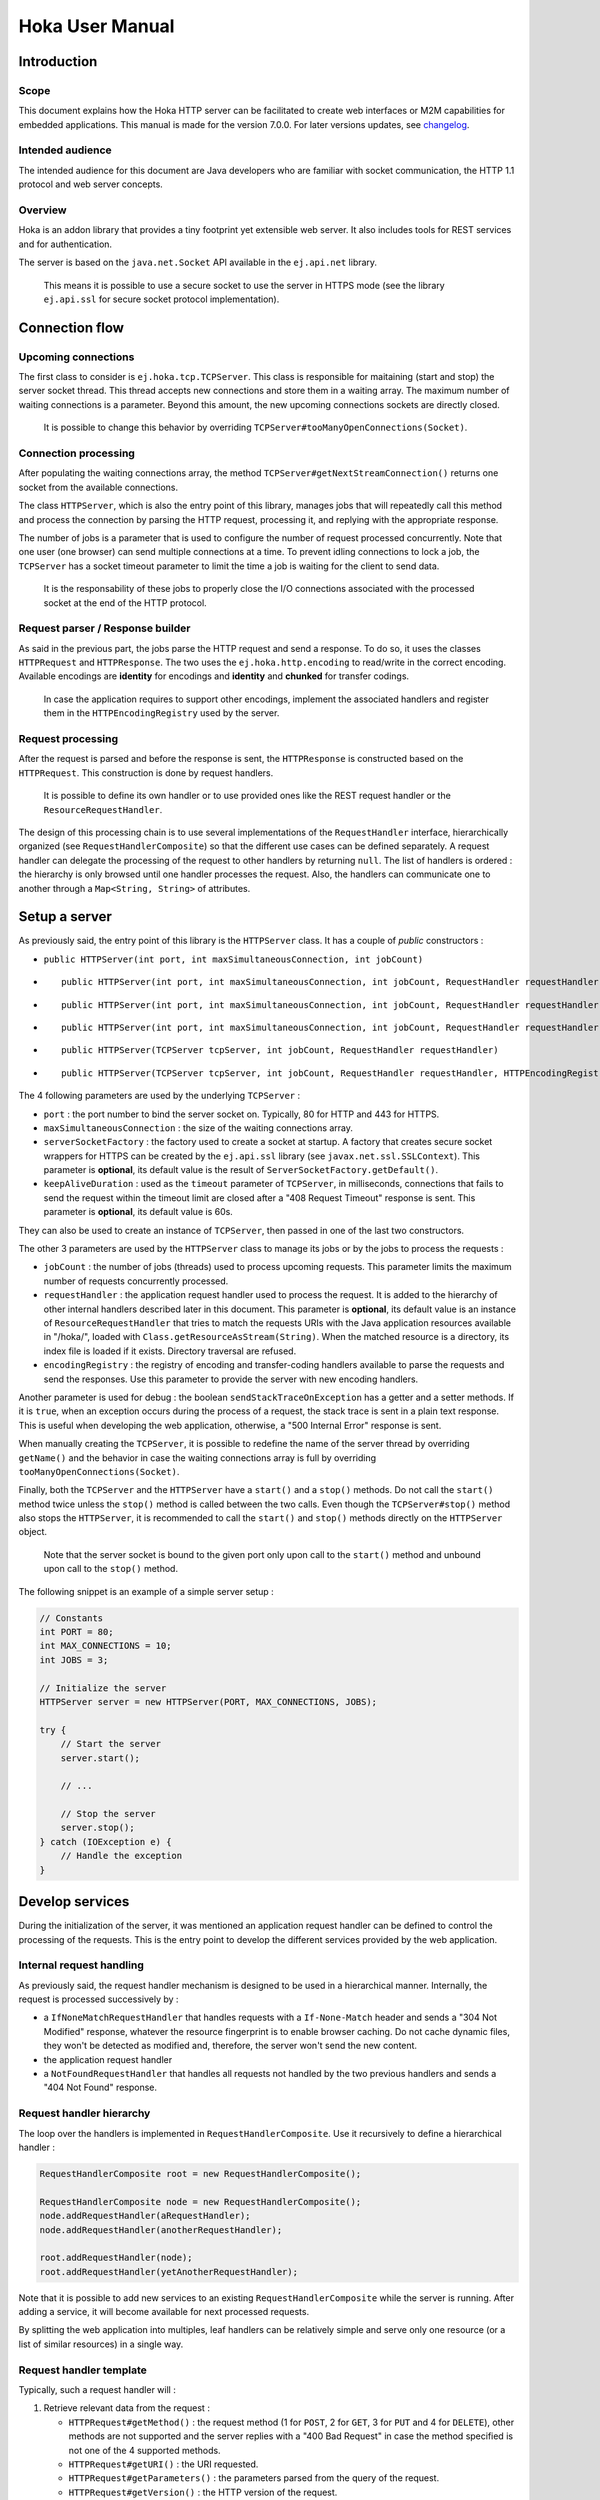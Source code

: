 .. Copyright 2019-2020 MicroEJ Corp. All rights reserved.
.. This library is provided in source code for use, modification and test, subject to license terms.
.. Any modification of the source code will break MicroEJ Corp. warranties on the whole library.

================
Hoka User Manual
================

Introduction
------------

Scope
~~~~~

This document explains how the Hoka HTTP server can be facilitated to create
web interfaces or M2M capabilities for embedded applications. This manual is
made for the version 7.0.0. For later versions updates, see `changelog
<../CHANGELOG.md>`_.

Intended audience
~~~~~~~~~~~~~~~~~

The intended audience for this document are Java developers who are familiar
with socket communication, the HTTP 1.1 protocol and web server concepts.

Overview
~~~~~~~~

Hoka is an addon library that provides a tiny footprint yet extensible web
server. It also includes tools for REST services and for authentication.

The server is based on the ``java.net.Socket`` API available in the
``ej.api.net`` library.

  This means it is possible to use a secure socket to use the
  server in HTTPS mode (see the library ``ej.api.ssl`` for secure socket
  protocol implementation).

Connection flow
---------------

Upcoming connections
~~~~~~~~~~~~~~~~~~~~

The first class to consider is ``ej.hoka.tcp.TCPServer``. This class is
responsible for maitaining (start and stop) the server socket thread. This
thread accepts new connections and store them in a waiting array. The
maximum number of waiting connections is a parameter. Beyond this amount,
the new upcoming connections sockets are directly closed.

  It is possible to change this behavior by overriding
  ``TCPServer#tooManyOpenConnections(Socket)``.

Connection processing
~~~~~~~~~~~~~~~~~~~~~

After populating the waiting connections array, the method
``TCPServer#getNextStreamConnection()`` returns one socket from the available
connections.

The class ``HTTPServer``, which is also the entry point of this library,
manages jobs that will repeatedly call this method and process the connection
by parsing the HTTP request, processing it, and replying with the appropriate
response.

The number of jobs is a parameter that is used to configure the number of
request processed concurrently. Note that one user (one browser) can send
multiple connections at a time. To prevent idling connections to lock a job,
the ``TCPServer`` has a socket timeout parameter to limit the time a job is
waiting for the client to send data.

  It is the responsability of these jobs to properly close the I/O connections
  associated with the processed socket at the end of the HTTP protocol.

Request parser / Response builder
~~~~~~~~~~~~~~~~~~~~~~~~~~~~~~~~~

As said in the previous part, the jobs parse the HTTP request and send a
response. To do so, it uses the classes ``HTTPRequest`` and ``HTTPResponse``.
The two uses the ``ej.hoka.http.encoding`` to read/write in the correct
encoding. Available encodings are **identity** for encodings and **identity**
and **chunked** for transfer codings.

  In case the application requires to support other encodings,
  implement the associated handlers and register them in the
  ``HTTPEncodingRegistry`` used by the server.

Request processing
~~~~~~~~~~~~~~~~~~

After the request is parsed and before the response is sent, the
``HTTPResponse`` is constructed based on the ``HTTPRequest``. This
construction is done by request handlers.

  It is possible to define its own handler or to use provided ones
  like the REST request handler or the ``ResourceRequestHandler``.

The design of this processing chain is to use several implementations of the
``RequestHandler`` interface, hierarchically organized (see
``RequestHandlerComposite``) so that the different use cases can be defined
separately. A request handler can delegate the processing of the request to
other handlers by returning ``null``. The list of handlers is ordered : the
hierarchy is only browsed until one handler processes the request. Also, the
handlers can communicate one to another through a ``Map<String, String>`` of
attributes.

Setup a server
--------------

As previously said, the entry point of this library is the ``HTTPServer``
class. It has a couple of *public* constructors :

- ``public HTTPServer(int port, int maxSimultaneousConnection, int jobCount)``
- ::

    public HTTPServer(int port, int maxSimultaneousConnection, int jobCount, RequestHandler requestHandler)

- ::

    public HTTPServer(int port, int maxSimultaneousConnection, int jobCount, RequestHandler requestHandler, ServerSocketFactory serverSocketFactory)

- ::

    public HTTPServer(int port, int maxSimultaneousConnection, int jobCount, RequestHandler requestHandler, ServerSocketFactory serverSocketFactory, int keepAliveDuration)

- ::

    public HTTPServer(TCPServer tcpServer, int jobCount, RequestHandler requestHandler)

- ::

    public HTTPServer(TCPServer tcpServer, int jobCount, RequestHandler requestHandler, HTTPEncodingRegistry encodingRegistry)

The 4 following parameters are used by the underlying ``TCPServer`` :

- ``port`` : the port number to bind the server socket on. Typically,
  80 for HTTP and 443 for HTTPS.
- ``maxSimultaneousConnection`` : the size of the waiting connections
  array.
- ``serverSocketFactory`` : the factory used to create a socket at startup.
  A factory that creates secure socket wrappers for HTTPS can be created by
  the ``ej.api.ssl`` library (see ``javax.net.ssl.SSLContext``). This
  parameter is **optional**, its default value is the result of
  ``ServerSocketFactory.getDefault()``.
- ``keepAliveDuration`` : used as the ``timeout`` parameter of
  ``TCPServer``, in milliseconds, connections that fails to send the
  request within the timeout limit are closed after a "408 Request
  Timeout" response is sent. This parameter is **optional**, its default
  value is 60s.

They can also be used to create an instance of ``TCPServer``, then passed in
one of the last two constructors.

The other 3 parameters are used by the ``HTTPServer`` class to manage
its jobs or by the jobs to process the requests :

- ``jobCount`` : the number of jobs (threads) used to process upcoming
  requests. This parameter limits the maximum number of requests
  concurrently processed.
- ``requestHandler`` : the application request handler used to process the
  request. It is added to the hierarchy of other internal handlers
  described later in this document. This parameter is **optional**, its
  default value is an instance of ``ResourceRequestHandler`` that tries to
  match the requests URIs with the Java application resources available in
  "/hoka/", loaded with ``Class.getResourceAsStream(String)``. When the
  matched resource is a directory, its index file is loaded if it exists.
  Directory traversal are refused.
- ``encodingRegistry`` : the registry of encoding and transfer-coding
  handlers available to parse the requests and send the responses. Use this
  parameter to provide the server with new encoding handlers.

Another parameter is used for debug : the boolean ``sendStackTraceOnException``
has a getter and a setter methods. If it is ``true``, when an exception occurs
during the process of a request, the stack trace is sent in a plain text
response. This is useful when developing the web application, otherwise, a "500
Internal Error" response is sent.

When manually creating the ``TCPServer``, it is possible to redefine the name
of the server thread by overriding ``getName()`` and the behavior in case the
waiting connections array is full by overriding
``tooManyOpenConnections(Socket)``.

Finally, both the ``TCPServer`` and the ``HTTPServer`` have a ``start()`` and
a ``stop()`` methods. Do not call the ``start()`` method twice unless the
``stop()`` method is called between the two calls. Even though the
``TCPServer#stop()`` method also stops the ``HTTPServer``, it is recommended to
call the ``start()`` and ``stop()`` methods directly on the ``HTTPServer``
object.

  Note that the server socket is bound to the given port only upon call to the
  ``start()`` method and unbound upon call to the ``stop()`` method.

The following snippet is an example of a simple server setup :

.. code-block:: java

  // Constants
  int PORT = 80;
  int MAX_CONNECTIONS = 10;
  int JOBS = 3;

  // Initialize the server
  HTTPServer server = new HTTPServer(PORT, MAX_CONNECTIONS, JOBS);

  try {
      // Start the server
      server.start();

      // ...

      // Stop the server
      server.stop();
  } catch (IOException e) {
      // Handle the exception
  }


Develop services
----------------

During the initialization of the server, it was mentioned an application
request handler can be defined to control the processing of the requests. This
is the entry point to develop the different services provided by the web
application.

Internal request handling
~~~~~~~~~~~~~~~~~~~~~~~~~

As previously said, the request handler mechanism is designed to be used in a
hierarchical manner. Internally, the request is processed successively by :

- a ``IfNoneMatchRequestHandler`` that handles requests with a
  ``If-None-Match`` header and sends a "304 Not Modified" response, whatever
  the resource fingerprint is to enable browser caching. Do not cache
  dynamic files, they won't be detected as modified and, therefore, the
  server won't send the new content.
- the application request handler
- a ``NotFoundRequestHandler`` that handles all requests not handled by the
  two previous handlers and sends a "404 Not Found" response.

Request handler hierarchy
~~~~~~~~~~~~~~~~~~~~~~~~~

The loop over the handlers is implemented in ``RequestHandlerComposite``. Use
it recursively to define a hierarchical handler :

.. code-block:: java

  RequestHandlerComposite root = new RequestHandlerComposite();

  RequestHandlerComposite node = new RequestHandlerComposite();
  node.addRequestHandler(aRequestHandler);
  node.addRequestHandler(anotherRequestHandler);

  root.addRequestHandler(node);
  root.addRequestHandler(yetAnotherRequestHandler);

Note that it is possible to add new services to an existing
``RequestHandlerComposite`` while the server is running. After adding a
service, it will become available for next processed requests.

By splitting the web application into multiples, leaf handlers can be
relatively simple and serve only one resource (or a list of similar
resources) in a single way.

Request handler template
~~~~~~~~~~~~~~~~~~~~~~~~

Typically, such a request handler will :

#. Retrieve relevant data from the request :

   - ``HTTPRequest#getMethod()`` : the request method (1 for ``POST``, 2 for
     ``GET``, 3 for ``PUT`` and 4 for ``DELETE``), other methods are not
     supported and the server replies with a "400 Bad Request" in case the
     method specified is not one of the 4 supported methods.
   - ``HTTPRequest#getURI()`` : the URI requested.
   - ``HTTPRequest#getParameters()`` : the parameters parsed from the query
     of the request.
   - ``HTTPRequest#getVersion()`` : the HTTP version of the request.
   - ``HTTPRequest#getHeader()`` : the parsed headers, all header field names
     are converted to lowercase.
   - ``HTTPRequest#getHeaderField(String)`` : the value of the header with
     given name.
   - ``HTTPRequest#getCookies()`` : the (lazily) parsed cookies.
   - ``HTTPRequest#getCookie(String)`` : the value of the cookie with
     given name. Inits the parsing of all cookies.
   - ``HTTPRequest#parseBody(BodyParser)`` : parses the body of the request
     with the given parser.

#. Match the request against the type of requests it handles.
#. If not matched, return ``null`` to delegate the process of the request.
#. Build a ``HTTPResponse`` based on the request with the following data :

   - ``data`` : the body of the response as a ``byte[]`` or as an
     ``InputStream``.
   - ``status`` : the status of the response to send.
   - ``mimeType`` : the value of the ``content-type`` header.
   - ``HTTPRequest#addHeaderField(String, String)`` : adds a header with
     given name and value.

Body parsing
~~~~~~~~~~~~

The ``HTTPRequest#parseBody(BodyParser)`` is used to parse the body of a
request. Prior to a call to this method, the stream is not consumed. Then,
the ``BodyParser`` implementation parses the stream and outputs the body in
the custom form. 4 implementations of ``BodyParser`` are provided by the
library :

- ``StringBodyParser`` : read the whole body into a string.
- ``MultipartStringsParser`` : parse a ``multipart/*`` body, each part read
  into a string.
- ``MultiPartBodyParser`` : parse a ``multipart/*`` body, and parse each part
  as header fields and an ``InputStream`` body.
- ``ParameterParser`` : parse a ``application/x-www-form-urlencoded`` body.

MIME types
~~~~~~~~~~

The ``MIMEUtils`` class provides constant values for commonly used MIME types
and utility methods to return the MIME type of a resource name based on file
extensions.

The predefined MIME types are :

- MIME_PLAINTEXT = "text/plain"
- MIME_HTML = "text/html"
- MIME_XML = "text/xml"
- MIME_DEFAULT_BINARY = "application/octet-stream"
- MIME_CSS = "text/css"
- MIME_PNG = "image/png"
- MIME_JPEG = "image/jpeg"
- MIME_GIF = "image/gif"
- MIME_JS = "application/x-javascript"
- MIME_FORM_ENCODED_DATA = "application/x-www-form-urlencoded"
- MIME_MULTIPART_FORM_ENCODED_DATA = "multipart/form-data"

The method ``getMIMEType(String uri)`` returns the MIME
type of the given uri, assuming that the file extension in the uri was
previously registered with the
``mapFileExtensionToMIMEType(String fileExtension, String mimeType)``.
Only lower case file extensions are recognized.

For example, calling ``getMIMEType("/images/logo.png")`` will return the string
``"image/png"``.

The following table shows the predefined assignments between file extensions
and MIME types:

========= =========
Extension MIME type
========= =========
".png"    ``MIME_PNG``
".css"    ``MIME_CSS``
".gif"    ``MIME_GIF``
".jpeg"   ``MIME_JPEG``
".jpg"    ``MIME_JPEG``
".html"   ``MIME_HTML``
".htm"    ``MIME_HTML``
".js"     ``MIME_JS``
".txt"    ``MIME_PLAINTEXT``
".xml"    ``MIME_XML``
========= =========

The method
``boolean mapFileExtensionToMIMEType(String fileExtension, String mimeType)``
can be used to add further file extension /
MIME type assignments. The MIME type given in the parameter ``mimeType`` will
be assigned to the extension ``fileExtension``.

Examples
~~~~~~~~

The following snippet is an example of a simple request handler
implementation :

.. code-block:: java

  @Override
  public HTTPResponse process(HTTPRequest request, Map<String, String> attributes) {
      // Step 1

      // Use the URI as the path of the resource
      String uri = request.getURI();

      // Step 2

      // Load the targeted resource
      InputStream resource = getClass().getResourceAsStream(uri);

      // Step 3

      // If the targeted resource doesn't exist, do not process the request.
      if (resource == null) {
          return null;
      }

      // Step 4

      // Send a response with status "200 OK", resource corresponding MIME type and
      // resource stream as body.
      HTTPResponse response = new HTTPResponse(resource);
      response.setStatus(HTTPConstants.HTTP_STATUS_OK); // See HTTPConstants
      response.setMimeType(MIMEUtils.getMIMEType(uri)); // See MIMEUtils
      return response;
  }

Another example for the ``PUT`` method :

.. code-block:: java

  @Override
  public HTTPResponse process(HTTPRequest request, Map<String, String> attributes) {
      // Step 1

      int method = request.getMethod();
      String body = request.parseBody(new StringBodyParser());

      // Step 3

      // Process only PUT requests.
      if (method != 1) {
          return null;
      }

      // Step 4

      System.out.println(body);

      // Send a response with an empty body.
      return HTTPResponse.createResponseFromStatus(HTTPConstants.HTTP_STATUS_OK);
  }

Handle encoding
---------------

Content and transfer encoding
~~~~~~~~~~~~~~~~~~~~~~~~~~~~~

The HTTP protocol specifies how to send the request / response payload (the
body) with a specific encoding. To guarantee that the receiver can understand
the encoded stream, HTTP has specified headers for encoding :
``content-encoding``, ``transfer-encoding`` and ``accept-encoding``.
The ``HTTPRequest`` and ``HTTPResponse`` classes uses encoding handlers stored
in the ``HTTPEncodingRegistry`` to, respectively, decode and encode the
payloads with the relevant handler (``IHTTPEncodingHandler`` or
``IHTTPTransferCodingHandler``). For the response, the ``accept-encoding``
header value is used to determine the available encoding with the highest
quality (acceptance value).

To add a encoding handler, use the
``public HTTPServer(TCPServer tcpServer, int jobCount, RequestHandler requestHandler, HTTPEncodingRegistry encodingRegistry)``
constructor with a custom instance of ``HTTPEncodingRegistry`` and add the
handler with ``HTTPEncodingRegistry#registerEncodingHandler`` or
``HTTPEncodingRegistry#registerTransferCodingHandler``.

By default, the registry already contains the "identity" encoding handler
and the "identity" and "chunked" transfer-coding handlers.

Request and response encoding
~~~~~~~~~~~~~~~~~~~~~~~~~~~~~

When parsing the request, ``HTTPRequest`` wraps the body with the appropriate
decoder or, if not found, send a "501 Not Implemented" response. The body
parser will receive the wrapped (decoded) stream as input so it doesn't have to
deal with encodings. Same for ``HTTPResponse`` that uses the encoder wrapper to
write the response into the encoded stream sent to the socket. Also, when using
an input stream with unknown length as the data of the response, the transfer
encoding used to send the response is "chunked", otherwise it is "identity".
When using a String as the response data, use the
``HTTPResponse(String, String)`` constructor to specify the encoding of the
string (by default, ``ISO-8859-1`` is used).

URL encoding
~~~~~~~~~~~~

The percent-encoded special characters in the URI and in the query (parameters)
are automatically decoded at parsing.

Understand the Hoka logs
------------------------

Hoka uses a logger that prints the messages to the standard output. The
messages are in the format ``Hoka:[LEVEL]=[id]`` followed by additional
information (a list of space-separated strings) depending on the message.

The ids have the following meanings :

- -1 : Too many connections, logged when a connection is rejected by the
  server because the waiting connection array is full.
- -2 : Multiple start, logged when the ``start()`` method is called while
  the server is running.
- -3 : Empty endpoint, logged when a REST endpoint is created for an empty
  endpoint.
- -4 : Directory traversal, logged when a request target a resource using a
  directory traversal URI.
- -255 : Error unknown, logged when an unexpected exception is thrown.
  Additional information (the stack trace of the exception thrown) is sent
  to the browser if the server debug mode is activated. Activate the debug
  mode with ``server.sendStackTraceOnException(true)``.
- 1 : New connection, logged when a new connection is opened.
- 2 : Server started, logged when the server has finished its startup.
- 3 : Server stopped, logged after the server is stopped.
- 4 : Process connection, logged when a job starts processing a connection.
- 5 : Response sent, logged when a response is sent.
- 6 : Connection lost, logged when the connection is broken by the client.
- 7 : Connection closed, logged when the connection is closed.

Some messages contains information about the connection : the socket hashcode
to identify the connection and the IP source address.

The following is an example of the logs produced by Hoka :

.. code-block::

  Hoka:I=2                                            -> Server started
  Hoka:I=1 165120 /127.0.0.1                          -> New connection
  Hoka:F=4 165120 /127.0.0.1                          -> Process connection
  Hoka:I=1 172944 /127.0.0.1                          -> New connection
  Hoka:F=4 172944 /127.0.0.1                          -> Process connection
  Hoka:F=5 165120 /127.0.0.1 200 OK /                 -> Response sent
  Hoka:F=7 165120 /127.0.0.1                          -> Connection closed
  Hoka:I=1 184136 /127.0.0.1                          -> New connection
  Hoka:F=4 184136 /127.0.0.1                          -> Process connection
  Hoka:F=5 172944 /127.0.0.1 200 OK /png/microej.png  -> Response sent
  Hoka:F=7 172944 /127.0.0.1                          -> Connection closed

Additional features
-------------------

REST services
~~~~~~~~~~~~~

For the server to serve REST endpoints, this library provides a REST request
handler. This handler contains a list of endpoints. To add an endpoint to this
handler, use the ``addEndpoint(RestEndpoint)``. This handler uses the URI
requested to select the most specific endpoint that will, then, process the
request depending on the method used.

To define a REST endpoint, extend the ``RestEndpoint`` class and override at
least one of the following methods :

- ::

    public HTTPResponse get(HTTPRequest request, Map<String, String> attributes)

- ::

    public HTTPResponse post(HTTPRequest request, Map<String, String> attributes)``

- ::

    public HTTPResponse put(HTTPRequest request, Map<String, String> attributes)``

- ::

    public HTTPResponse delete(HTTPRequest request, Map<String, String> attributes)``

Not overrided methods return a "501 Not Implemented" response.

Also, the ``RestEndpoint`` constructor has an URI argument used by the REST
request handler to match the URI of the request. By default, the matching is
strict, but adding a ``/*`` trailer to the ``RestEndpoint`` URI enable the
endpoint to match all the sub-URI. For example, ``/my/endpoint/*`` matches
``/my/endpoint/and/sub/URI`` and ``/my/endpoint`` doesn't match
``/my/endpoint/index.html``.

The library provides 3 implementations of ``RestEndpoint`` :

- ``ResourceRestEndpoint`` : Resource-based endpoint, looks for a specific
  file in the application ressources.
- ``GzipResourceRestEndpoint`` : Extension of ``ResourceRestEndpoint`` to use
  to send compressed files with the "gzip" content-encoding and MIME type given
  by ``MIMEUtils#getMIMEType(String)``.
- ``AliasEndpoint`` : Forwards requests to another endpoint. Useful to use a
  ``RestEndpoint`` for different URIs.

Authentication
~~~~~~~~~~~~~~

The Hoka library provides tools to enable authentication on the HTTP server.
First, the ``ej.hoka.auth`` package contains a session authentication engine
``SessionAuthenticator`` that uses, by default, an in-memory database of all
active sessions.

The ``SessionAuthenticator`` class is parameterized by a session lifetime used
to set an expiration date on session tokens and a database interface used to
query the database. By default, the session lifetime is set to 1 hour and the
database inteface used is an instance of ``InMemorySessionDataAccess`` that
creates maps representing the relations between session IDs, user IDs and
session expiration dates.

However the ``SessionAuthenticator`` doesn't use ``SecureRandom`` by default in
order to allow the use of this library without SSL, users shall instantiate the
``SessionAuthenticator`` with an instance of ``SecureRandom`` to generate
secure session IDs.

Then, this engine is used by the following ready-to-use components in the
``ej.hoka.auth.session`` package :

- ``AuthenticatedRequestHandler`` : a ``RequestHandlerComposite`` that requires
  the user to be authenticated before to delegates the request to its
  sub-handlers. The request is only processed when the
  ``protected boolean match(HTTPRequest request)`` returns ``true``. Default
  behavior is that the request targets a sub-URI of the root URI defined in the
  ``AuthenticatedRequestHandler`` constructor. Overrides the method to change
  the behavior.
- ``RestAuthenticatedRequestHandler`` : Extension of the
  ``AuthenticatedRequestHandler`` used for REST services. Only endpoints with
  sub-URIs of the root URI are accepted by
  ``public void addEndpoint(RestEndpointendpoint)``.
- ``LoginEndpoint`` : an abstract extension of ``RestEndpoint`` to quickly
  setup a login endpoint.
- ``LogoutEndpoint`` : an abstract extension of ``RestEndpoint`` to quickly
  setup a logout endpoint.
